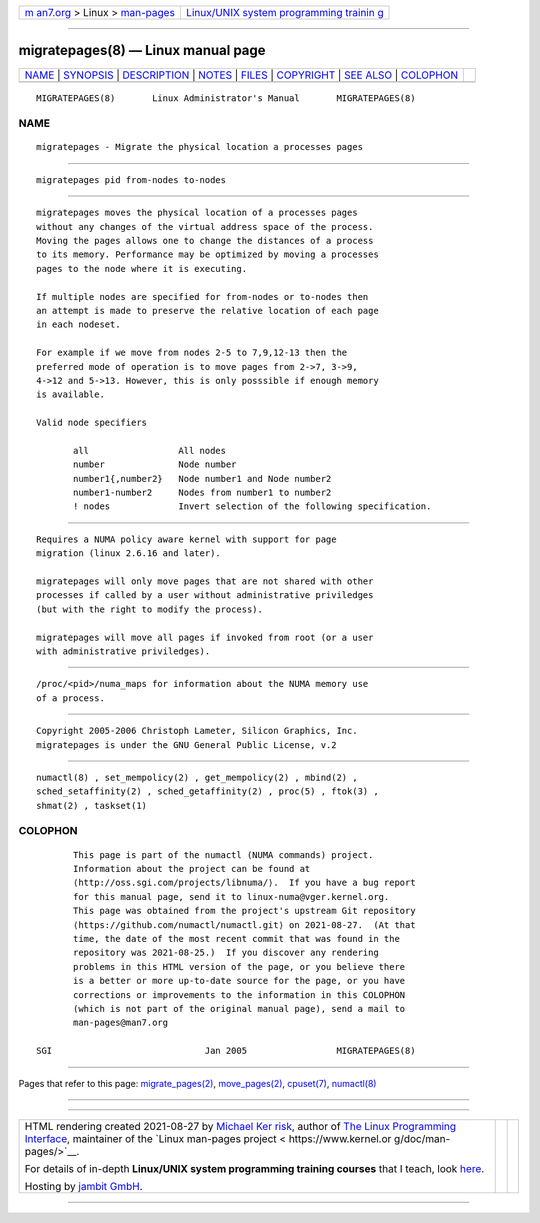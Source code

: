 .. container:: page-top

.. container:: nav-bar

   +----------------------------------+----------------------------------+
   | `m                               | `Linux/UNIX system programming   |
   | an7.org <../../../index.html>`__ | trainin                          |
   | > Linux >                        | g <http://man7.org/training/>`__ |
   | `man-pages <../index.html>`__    |                                  |
   +----------------------------------+----------------------------------+

--------------

migratepages(8) — Linux manual page
===================================

+-----------------------------------+-----------------------------------+
| `NAME <#NAME>`__ \|               |                                   |
| `SYNOPSIS <#SYNOPSIS>`__ \|       |                                   |
| `DESCRIPTION <#DESCRIPTION>`__ \| |                                   |
| `NOTES <#NOTES>`__ \|             |                                   |
| `FILES <#FILES>`__ \|             |                                   |
| `COPYRIGHT <#COPYRIGHT>`__ \|     |                                   |
| `SEE ALSO <#SEE_ALSO>`__ \|       |                                   |
| `COLOPHON <#COLOPHON>`__          |                                   |
+-----------------------------------+-----------------------------------+
| .. container:: man-search-box     |                                   |
+-----------------------------------+-----------------------------------+

::

   MIGRATEPAGES(8)       Linux Administrator's Manual       MIGRATEPAGES(8)

NAME
-------------------------------------------------

::

          migratepages - Migrate the physical location a processes pages


---------------------------------------------------------

::

          migratepages pid from-nodes to-nodes


---------------------------------------------------------------

::

          migratepages moves the physical location of a processes pages
          without any changes of the virtual address space of the process.
          Moving the pages allows one to change the distances of a process
          to its memory. Performance may be optimized by moving a processes
          pages to the node where it is executing.

          If multiple nodes are specified for from-nodes or to-nodes then
          an attempt is made to preserve the relative location of each page
          in each nodeset.

          For example if we move from nodes 2-5 to 7,9,12-13 then the
          preferred mode of operation is to move pages from 2->7, 3->9,
          4->12 and 5->13. However, this is only posssible if enough memory
          is available.

          Valid node specifiers

                 all                 All nodes
                 number              Node number
                 number1{,number2}   Node number1 and Node number2
                 number1-number2     Nodes from number1 to number2
                 ! nodes             Invert selection of the following specification.


---------------------------------------------------

::

          Requires a NUMA policy aware kernel with support for page
          migration (linux 2.6.16 and later).

          migratepages will only move pages that are not shared with other
          processes if called by a user without administrative priviledges
          (but with the right to modify the process).

          migratepages will move all pages if invoked from root (or a user
          with administrative priviledges).


---------------------------------------------------

::

          /proc/<pid>/numa_maps for information about the NUMA memory use
          of a process.


-----------------------------------------------------------

::

          Copyright 2005-2006 Christoph Lameter, Silicon Graphics, Inc.
          migratepages is under the GNU General Public License, v.2


---------------------------------------------------------

::

          numactl(8) , set_mempolicy(2) , get_mempolicy(2) , mbind(2) ,
          sched_setaffinity(2) , sched_getaffinity(2) , proc(5) , ftok(3) ,
          shmat(2) , taskset(1)

COLOPHON
---------------------------------------------------------

::

          This page is part of the numactl (NUMA commands) project.
          Information about the project can be found at 
          ⟨http://oss.sgi.com/projects/libnuma/⟩.  If you have a bug report
          for this manual page, send it to linux-numa@vger.kernel.org.
          This page was obtained from the project's upstream Git repository
          ⟨https://github.com/numactl/numactl.git⟩ on 2021-08-27.  (At that
          time, the date of the most recent commit that was found in the
          repository was 2021-08-25.)  If you discover any rendering
          problems in this HTML version of the page, or you believe there
          is a better or more up-to-date source for the page, or you have
          corrections or improvements to the information in this COLOPHON
          (which is not part of the original manual page), send a mail to
          man-pages@man7.org

   SGI                             Jan 2005                 MIGRATEPAGES(8)

--------------

Pages that refer to this page:
`migrate_pages(2) <../man2/migrate_pages.2.html>`__, 
`move_pages(2) <../man2/move_pages.2.html>`__, 
`cpuset(7) <../man7/cpuset.7.html>`__, 
`numactl(8) <../man8/numactl.8.html>`__

--------------

--------------

.. container:: footer

   +-----------------------+-----------------------+-----------------------+
   | HTML rendering        |                       | |Cover of TLPI|       |
   | created 2021-08-27 by |                       |                       |
   | `Michael              |                       |                       |
   | Ker                   |                       |                       |
   | risk <https://man7.or |                       |                       |
   | g/mtk/index.html>`__, |                       |                       |
   | author of `The Linux  |                       |                       |
   | Programming           |                       |                       |
   | Interface <https:     |                       |                       |
   | //man7.org/tlpi/>`__, |                       |                       |
   | maintainer of the     |                       |                       |
   | `Linux man-pages      |                       |                       |
   | project <             |                       |                       |
   | https://www.kernel.or |                       |                       |
   | g/doc/man-pages/>`__. |                       |                       |
   |                       |                       |                       |
   | For details of        |                       |                       |
   | in-depth **Linux/UNIX |                       |                       |
   | system programming    |                       |                       |
   | training courses**    |                       |                       |
   | that I teach, look    |                       |                       |
   | `here <https://ma     |                       |                       |
   | n7.org/training/>`__. |                       |                       |
   |                       |                       |                       |
   | Hosting by `jambit    |                       |                       |
   | GmbH                  |                       |                       |
   | <https://www.jambit.c |                       |                       |
   | om/index_en.html>`__. |                       |                       |
   +-----------------------+-----------------------+-----------------------+

--------------

.. container:: statcounter

   |Web Analytics Made Easy - StatCounter|

.. |Cover of TLPI| image:: https://man7.org/tlpi/cover/TLPI-front-cover-vsmall.png
   :target: https://man7.org/tlpi/
.. |Web Analytics Made Easy - StatCounter| image:: https://c.statcounter.com/7422636/0/9b6714ff/1/
   :class: statcounter
   :target: https://statcounter.com/
